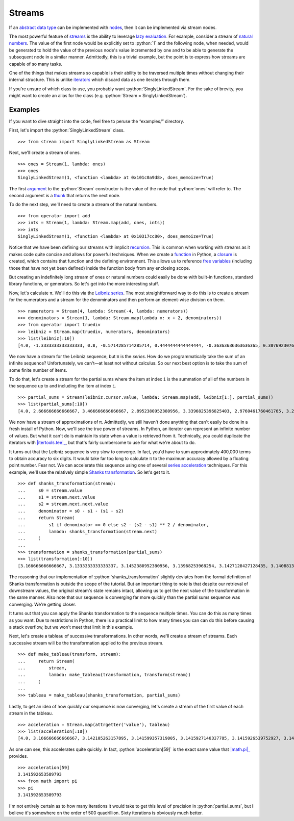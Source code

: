 =======
Streams
=======

.. role:: python(code)
   :language: python

If an `abstract data type`_ can be implemented with nodes_, then it can be
implemented via stream nodes.

The most powerful feature of streams_ is the ability to leverage `lazy
evaluation`_. For example, consider a stream of `natural numbers`_. The value
of the first node would be explicitly set to :python:`1` and the following
node, when needed, would be generated to hold the value of the previous node's
value incremented by one and to be able to generate the subsequent node in a
similar manner. Admittedly, this is a trivial example, but the point is to
express how streams are capable of so many tasks.

One of the things that makes streams so capable is their ability to be
traversed multiple times without changing their internal structure. This is
unlike iterators_ which discard data as one iterates through them.

If you're unsure of which class to use, you probably want
:python:`SinglyLinkedStream`. For the sake of brevity, you might want to create
an alias for the class (e.g. :python:`Stream = SinglyLinkedStream`).

Examples
========

If you want to dive straight into the code, feel free to peruse the
“examples/” directory.

First, let's import the :python:`SinglyLinkedStream` class.

::

    >>> from stream import SinglyLinkedStream as Stream

Next, we'll create a stream of ones.

::

    >>> ones = Stream(1, lambda: ones)
    >>> ones
    SinglyLinkedStream(1, <function <lambda> at 0x101c0a9d8>, does_memoize=True)

The first argument_ to the :python:`Stream` constructor is the value of the
node that :python:`ones` will refer to. The second argument is a thunk_ that
returns the next node.

To do the next step, we'll need to create a stream of the natural numbers.

::

   >>> from operator import add
   >>> ints = Stream(1, lambda: Stream.map(add, ones, ints))
   >>> ints
   SinglyLinkedStream(1, <function <lambda> at 0x10317cc80>, does_memoize=True)

Notice that we have been defining our streams with implicit recursion_. This is
common when working with streams as it makes code quite concise and allows for
powerful techniques. When we create a function_ in Python, a closure_ is
created, which contains that function and the defining environment. This allows
us to reference `free variables`_ (including those that have not yet been
defined) inside the function body from any enclosing scope.

But creating an indefinitely long stream of ones or natural numbers could
easily be done with built-in functions, standard library functions, or
generators. So let's get into the more interesting stuff.

Now, let's calculate π. We'll do this via the `Leibniz series`_. The most
straightforward way to do this is to create a stream for the numerators and a
stream for the denominators and then perform an element-wise division on them.

::

    >>> numerators = Stream(4, lambda: Stream(-4, lambda: numerators))
    >>> denominators = Stream(1, lambda: Stream.map(lambda x: x + 2, denominators))
    >>> from operator import truediv
    >>> leibniz = Stream.map(truediv, numerators, denominators)
    >>> list(leibniz[:10])
    [4.0, -1.3333333333333333, 0.8, -0.5714285714285714, 0.4444444444444444, -0.36363636363636365, 0.3076923076923077, -0.26666666666666666, 0.23529411764705882, -0.21052631578947367]

We now have a stream for the Leibniz sequence, but π is the *series*. How do we
programmatically take the sum of an infinite sequence? Unfortunately, we
can't—at least not without calculus. So our next best option is to take the sum
of some finite number of items.

To do that, let's create a stream for the partial sums where the item at index
``i`` is the summation of all of the numbers in the sequence up to and
including the item at index ``i``.

::

    >>> partial_sums = Stream(leibniz.cursor.value, lambda: Stream.map(add, leibniz[1:], partial_sums))
    >>> list(partial_sums[:10])
    [4.0, 2.666666666666667, 3.466666666666667, 2.8952380952380956, 3.3396825396825403, 2.9760461760461765, 3.2837384837384844, 3.017071817071818, 3.2523659347188767, 3.0418396189294032]

We now have a stream of approximations of π. Admittedly, we still haven't done
anything that can't easily be done in a fresh install of Python. Now, we'll see
the true power of streams. In Python, an iterator can represent an infinite
number of values. But what it can't do is maintain its state when a value is
retrieved from it. Technically, you could duplicate the iterators with
|itertools.tee|_, but that's fairly cumbersome to use for what we're about to
do.

It turns out that the Leibniz sequence is very slow to converge. In fact, you'd
have to sum approximately 400,000 terms to obtain accuracy to six digits. It
would take far too long to calculate π to the maximum accuracy allowed by a
floating point number. Fear not. We can accelerate this sequence using one of
several `series acceleration`_ techniques. For this example, we'll use the
relatively simple `Shanks transformation`_. So let's get to it.

::

    >>> def shanks_transformation(stream):
    ...     s0 = stream.value
    ...     s1 = stream.next.value
    ...     s2 = stream.next.next.value
    ...     denominator = s0 - s1 - (s1 - s2) 
    ...     return Stream(
    ...         s1 if denominator == 0 else s2 - (s2 - s1) ** 2 / denominator,
    ...         lambda: shanks_transformation(stream.next)
    ...     )
    ...
    >>> transformation = shanks_transformation(partial_sums)
    >>> list(transformation[:10])
    [3.166666666666667, 3.1333333333333337, 3.1452380952380956, 3.13968253968254, 3.1427128427128435, 3.1408813408813416, 3.142071817071818, 3.1412548236077655, 3.1418396189294033, 3.141406718496503]

The reasoning that our implementation of :python:`shanks_transformation`
slightly deviates from the formal definition of Shanks transformation is
outside the scope of the tutorial. But an important thing to note is that
despite our retrieval of downstream values, the original stream's state remains
intact, allowing us to get the next value of the transformation in the same
manner. Also note that our sequence is converging far more quickly than the
partial sums sequence was converging. We're getting closer.

It turns out that you can apply the Shanks transformation to the sequence
multiple times. You can do this as many times as you want. Due to restrictions
in Python, there is a practical limit to how many times you can can do this
before causing a stack overflow, but we won't meet that limit in this example.

Next, let's create a tableau of successive transformations. In other words,
we'll create a stream of streams. Each successive stream will be the
transformation applied to the previous stream.

::

    >>> def make_tableau(transform, stream):
    ...     return Stream(
    ...         stream,
    ...         lambda: make_tableau(transformation, transform(stream))
    ...     )
    ... 
    >>> tableau = make_tableau(shanks_transformation, partial_sums)

Lastly, to get an idea of how quickly our sequence is now converging, let's
create a stream of the first value of each stream in the tableau.

::

    >>> acceleration = Stream.map(attrgetter('value'), tableau)
    >>> list(acceleration[:10])
    [4.0, 3.166666666666667, 3.142105263157895, 3.141599357319005, 3.1415927140337785, 3.1415926539752927, 3.1415926535911765, 3.141592653589778, 3.1415926535897953, 3.141592653589795]

As one can see, this accelerates quite quickly. In fact,
:python:`acceleration[59]` is the exact same value that |math.pi|_ provides.

::

    >>> acceleration[59]
    3.141592653589793
    >>> from math import pi
    >>> pi
    3.141592653589793

I'm not entirely certain as to how many iterations it would take to get this
level of precision in :python:`partial_sums`, but I believe it's somewhere on
the order of 500 quadrillion. Sixty iterations is obviously much better.

.. _abstract data type: https://en.wikipedia.org/wiki/Abstract_data_type
.. _argument: https://en.wikipedia.org/wiki/Parameter_(computer_programming)
.. _closure: https://en.wikipedia.org/wiki/Closure_(computer_programming)
.. _data structure: https://en.wikipedia.org/wiki/Data_structure
.. _free variables: https://en.wikipedia.org/wiki/Variable_(computer_science)
.. _function: https://en.wikipedia.org/wiki/Subroutine
.. _harmonic sequence: https://en.wikipedia.org/wiki/Harmonic_series_(mathematics)
.. _iterators: https://docs.python.org/3/glossary.html#term-iterator
.. |itertools.tee| replace:: :python:`itertools.tee`
.. _itertools.tee: https://docs.python.org/3/library/itertools.html#itertools.tee
.. _lazy evaluation: https://en.wikipedia.org/wiki/Lazy_evaluation
.. _Leibniz series: https://en.wikipedia.org/wiki/Leibniz_formula_for_%CF%80
.. _linked list: https://en.wikipedia.org/wiki/Linked_list
.. |math.pi| replace:: :python:`math.pi`
.. _math.pi: https://docs.python.org/3/library/math.html#math.pi
.. |map| replace:: :python:`map`
.. _map: https://docs.python.org/3/library/functions.html#map
.. _natural numbers: https://en.wikipedia.org/wiki/Natural_number
.. _nodes: https://en.wikipedia.org/wiki/Node_(computer_science)
.. _Pythagorean triples: https://en.wikipedia.org/wiki/Pythagorean_triple
.. _recursion: https://en.wikipedia.org/wiki/Recursion_(computer_science)
.. _series acceleration: https://en.wikipedia.org/wiki/Series_acceleration
.. _Shanks transformation: https://en.wikipedia.org/wiki/Shanks_transformation
.. _streams: https://en.wikipedia.org/wiki/Stream_(computer_science)
.. |sys.stdout| replace:: :python:`sys.stdout``
.. _sys.stdout: https://docs.python.org/3/library/sys.html#sys.stdout
.. _tail recursion elimination: https://en.wikipedia.org/wiki/Tail_call
.. _thunk: https://en.wikipedia.org/wiki/Thunk
